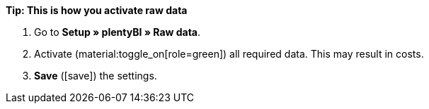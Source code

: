 [.collapseBox]
.*Tip: This is how you activate raw data*
--

. Go to *Setup » plentyBI » Raw data*.
. Activate (material:toggle_on[role=green]) all required data. This may result in costs.
. *Save* (icon:save[role="green"]) the settings.

--
